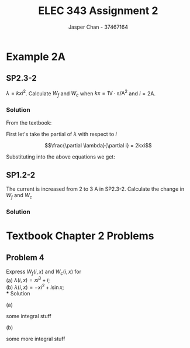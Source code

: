 #+TITLE: ELEC 343 Assignment 2
#+AUTHOR: Jasper Chan - 37467164

#+OPTIONS: num:3

#+LATEX_HEADER: \setlength{\parindent}{0pt}
#+LATEX_HEADER: \usepackage{steinmetz}
#+LATEX_HEADER: \usepackage{siunitx}
* Example 2A
** SP2.3-2
$\lambda = kxi^2$.
Calculate $W_f$ and $W_c$ when $kx = 1 \text{V} \cdot \text{s}/\text{A}^2$ and $i = 2 \text{A}$.
*** Solution
From the textbook:
\begin{align*} 
W_f(i,x) &= \int{i \frac{\partial\lambda(i,x)}{\partial i}di}  \\
&= \int_0^i \xi \frac{\partial\lambda(\xi,x)}{\partial \xi}d\xi \tag{2.3-8}\\
W_c(i,x) &= \int{\lambda(i,x)di}  \\
&= \int_0^i \lambda(\xi, x)d\xi \tag{2.3-9}
\end{align*}

First let's take the partial of $\lambda$ with respect to $i$

$$\frac{\partial \lambda}{\partial i} = 2kxi$$

Substituting into the above equations we get:
\begin{align*} 
W_f(i,x) &= \int_0^i \xi (2kx\xi) d\xi \\
&= \int_0^i 2kx\xi^2 d\xi \\
&= \left[\frac{2}{3}kx\xi^3\right]_0^i \\
&= \frac{2}{3}kxi^3 \\
&= \frac{2}{3}\left(1\frac{\text{V $\cdot$ s}}{\text{A}^2}\right)(2 \text{A})^3 \\
&= \frac{16}{3} \text{J} \\
\\
W_c(i,x) &= \int_0^i (kx\xi^2) d\xi \\
&= \left[\frac{1}{3} kx\xi^3\right]_0^i \\
&= \frac{1}{3} kxi^3 \\
&= \frac{1}{3} \left(1\frac{\text{V $\cdot$ s}}{\text{A}^2}\right)(2\text{A})^3 \\
&= \frac{8}{3} \text{J} 
\end{align*}
** SP1.2-2
The current is increased from $2$ to $3$ A in SP2.3-2.
Calculate the change in $W_f$ and $W_c$
*** Solution
\begin{align*} 
W_{f_{new}} &= \frac{2}{3}\left(1\frac{\text{V $\cdot$ s}}{\text{A}^2}\right)(3 \text{A})^3 \\
&= \frac{54}{3} \text{J} \\
\\
\Delta W_f &= W_{f_{new}} - W_f \\
&= \frac{54}{3} - \frac{16}{3} \\
&= \frac{38}{3} \\
\\
W_{c_{new}} &= \frac{1}{3} \left(1\frac{\text{V $\cdot$ s}}{\text{A}^2}\right)(3\text{A})^3 \\
&= \frac{27}{3} \text{J} \\
\\
\Delta W_c &= W_{c_{new}} - W_c \\
&= \frac{27}{3} - \frac{8}{3} \\
&= \frac{19}{3}
\end{align*}

* Textbook Chapter 2 Problems
** Problem 4
Express $W_f(i,x)$ and $W_c(i,x)$ for \\
(a) $\lambda(i,x) = xi^3 + i$; \\
(b) $\lambda(i,x) = -xi^2 + i\sin{x}$; \\
*** Solution
**** (a)
some integral stuff
**** (b)
some more integral stuff
